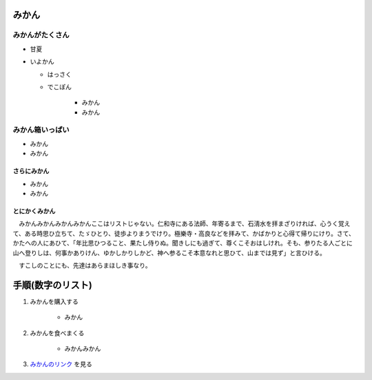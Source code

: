 .. article::
   :date: 2018-05-07
   :title: h1, h2, h3, リストの sample
   :category: sample
   :canonical_url: /2018/sample-h1-h2-h3-li/
   :draft: false

みかん
=========================

みかんがたくさん
-----------------
- 甘夏
- いよかん

  - はっさく

  - でこぽん

      - みかん

      - みかん

みかん箱いっぱい
----------------
- みかん
- みかん

さらにみかん
~~~~~~~~~~~~~~~~~~~~~~~~
- みかん
- みかん

とにかくみかん
~~~~~~~~~~~~~~~~~~~~~~~~
　みかんみかんみかんみかんここはリストじゃない。仁和寺にある法師、年寄るまで、石淸水を拝まざりければ、心うく覚えて、ある時思ひ立ちて、たゞひとり、徒歩よりまうでけり。極樂寺・高良などを拝みて、かばかりと心得て帰りにけり。さて、かたへの人にあひて、「年比思ひつること、果たし侍りぬ。聞きしにも過ぎて、尊くこそおはしけれ。そも、参りたる人ごとに山へ登りしは、何事かありけん、ゆかしかりしかど、神へ参るこそ本意なれと思ひて、山までは見ず」と言ひける。

　すこしのことにも、先達はあらまほしき事なり。


手順(数字のリスト)
=========================
1. みかんを購入する

    - みかん

2. みかんを食べまくる

    - みかんみかん

3. `みかんのリンク <https://help.github.com/articles/adding-or-removing-a-custom-domain-for-your-github-pages-site/>`_ を見る
